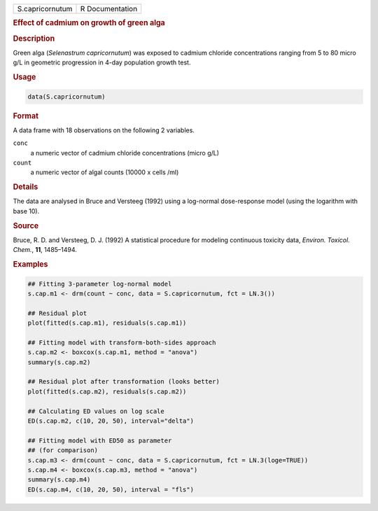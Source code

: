 .. container::

   =============== ===============
   S.capricornutum R Documentation
   =============== ===============

   .. rubric:: Effect of cadmium on growth of green alga
      :name: S.capricornutum

   .. rubric:: Description
      :name: description

   Green alga (*Selenastrum capricornutum*) was exposed to cadmium
   chloride concentrations ranging from 5 to 80 micro g/L in geometric
   progression in 4-day population growth test.

   .. rubric:: Usage
      :name: usage

   .. code:: R

      data(S.capricornutum)

   .. rubric:: Format
      :name: format

   A data frame with 18 observations on the following 2 variables.

   ``conc``
      a numeric vector of cadmium chloride concentrations (micro g/L)

   ``count``
      a numeric vector of algal counts (10000 x cells /ml)

   .. rubric:: Details
      :name: details

   The data are analysed in Bruce and Versteeg (1992) using a log-normal
   dose-response model (using the logarithm with base 10).

   .. rubric:: Source
      :name: source

   Bruce, R. D. and Versteeg, D. J. (1992) A statistical procedure for
   modeling continuous toxicity data, *Environ. Toxicol. Chem.*, **11**,
   1485–1494.

   .. rubric:: Examples
      :name: examples

   .. code:: R

      ## Fitting 3-parameter log-normal model
      s.cap.m1 <- drm(count ~ conc, data = S.capricornutum, fct = LN.3())

      ## Residual plot
      plot(fitted(s.cap.m1), residuals(s.cap.m1))

      ## Fitting model with transform-both-sides approach
      s.cap.m2 <- boxcox(s.cap.m1, method = "anova")
      summary(s.cap.m2)

      ## Residual plot after transformation (looks better)
      plot(fitted(s.cap.m2), residuals(s.cap.m2))

      ## Calculating ED values on log scale
      ED(s.cap.m2, c(10, 20, 50), interval="delta")

      ## Fitting model with ED50 as parameter
      ## (for comparison)
      s.cap.m3 <- drm(count ~ conc, data = S.capricornutum, fct = LN.3(loge=TRUE))
      s.cap.m4 <- boxcox(s.cap.m3, method = "anova")
      summary(s.cap.m4)
      ED(s.cap.m4, c(10, 20, 50), interval = "fls")

